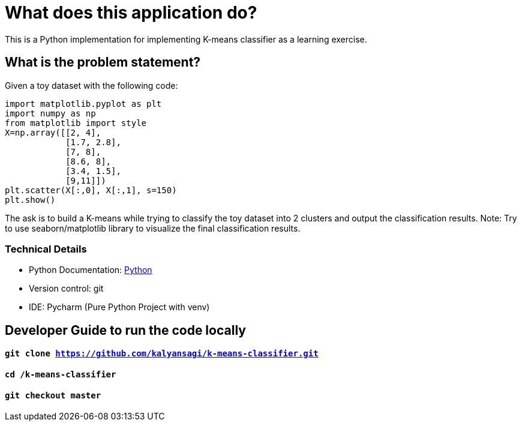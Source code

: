 = What does this application do?
This is a Python implementation for implementing K-means classifier as a learning exercise.

== What is the problem statement?
Given a toy dataset with the following code:
```
import matplotlib.pyplot as plt
import numpy as np
from matplotlib import style
X=np.array([[2, 4],
            [1.7, 2.8],
            [7, 8],
            [8.6, 8],
            [3.4, 1.5],
            [9,11]])
plt.scatter(X[:,0], X[:,1], s=150)
plt.show()
```

The ask is to build a K-means while trying to classify the toy dataset into 2 clusters and output the classification results.
Note: Try to use seaborn/matplotlib library to visualize the final classification results.


=== Technical Details
- Python Documentation: link:https://www.python.org/[Python]
- Version control: git
- IDE: Pycharm (Pure Python Project with venv)


== Developer Guide to run the code locally
==== `git clone https://github.com/kalyansagi/k-means-classifier.git`

==== `cd /k-means-classifier`

==== `git checkout master`